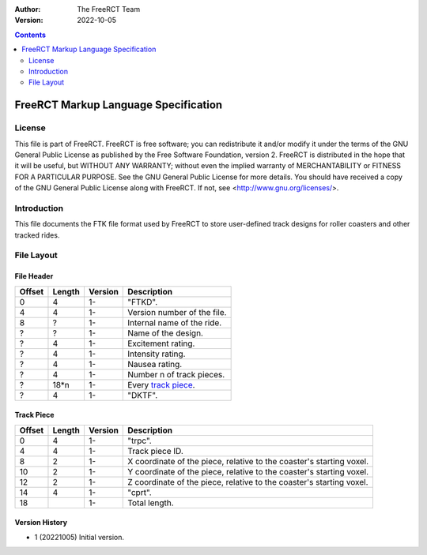 :Author: The FreeRCT Team
:Version: 2022-10-05

.. contents::
   :depth: 2

#####################################
FreeRCT Markup Language Specification
#####################################

.. Section levels  # = ~ .

License
=======
This file is part of FreeRCT.
FreeRCT is free software; you can redistribute it and/or modify it under the
terms of the GNU General Public License as published by the Free Software
Foundation, version 2.
FreeRCT is distributed in the hope that it will be useful, but WITHOUT ANY
WARRANTY; without even the implied warranty of MERCHANTABILITY or FITNESS FOR A
PARTICULAR PURPOSE.
See the GNU General Public License for more details. You should have received a
copy of the GNU General Public License along with FreeRCT. If not, see
<http://www.gnu.org/licenses/>.

Introduction
============
This file documents the FTK file format used by FreeRCT to store user-defined track designs for roller coasters and other tracked rides.

File Layout
===========

File Header
~~~~~~~~~~~

======  ======  =======  ======================================================
Offset  Length  Version  Description
======  ======  =======  ======================================================
   0       4      1-     "FTKD".
   4       4      1-     Version number of the file.
   8       ?      1-     Internal name of the ride.
   ?       ?      1-     Name of the design.
   ?       4      1-     Excitement rating.
   ?       4      1-     Intensity rating.
   ?       4      1-     Nausea rating.
   ?       4      1-     Number n of track pieces.
   ?     18*n     1-     Every `track piece`_.
   ?       4      1-     "DKTF".
======  ======  =======  ======================================================


Track Piece
~~~~~~~~~~~

======  ======  =======  ===========================================================================
Offset  Length  Version  Description
======  ======  =======  ===========================================================================
   0       4      1-     "trpc".
   4       4      1-     Track piece ID.
   8       2      1-     X coordinate of the piece, relative to the coaster's starting voxel.
  10       2      1-     Y coordinate of the piece, relative to the coaster's starting voxel.
  12       2      1-     Z coordinate of the piece, relative to the coaster's starting voxel.
  14       4      1-     "cprt".
  18              1-     Total length.
======  ======  =======  ===========================================================================

Version History
~~~~~~~~~~~~~~~

- 1 (20221005) Initial version.
